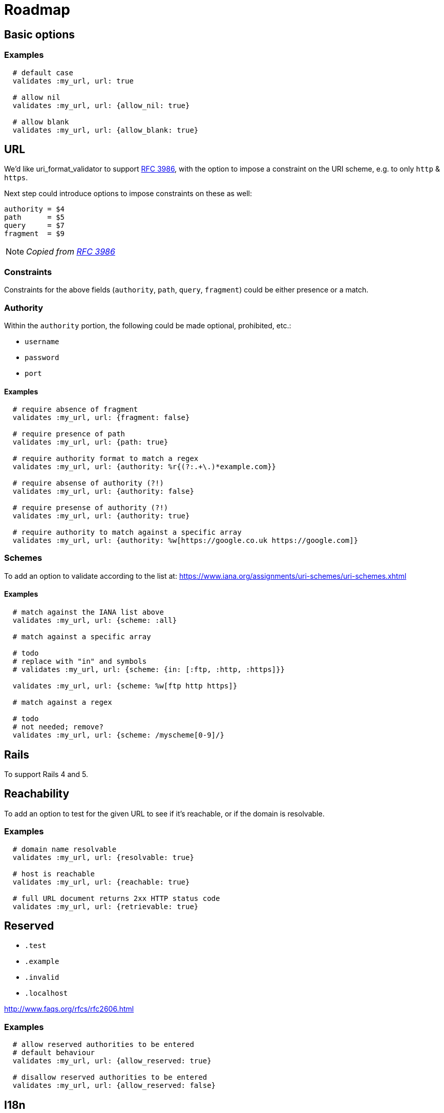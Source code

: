 = Roadmap

== Basic options

=== Examples

[source,ruby]
----
  # default case
  validates :my_url, url: true

  # allow nil
  validates :my_url, url: {allow_nil: true}

  # allow blank
  validates :my_url, url: {allow_blank: true}
----

== URL

We'd like uri_format_validator to support
https://tools.ietf.org/html/rfc3986#appendix-B[RFC 3986],
with the option to impose a constraint on the URI scheme, e.g. to only `http` &
`https`.

Next step could introduce options to impose constraints on these as well:

  authority = $4
  path      = $5
  query     = $7
  fragment  = $9

NOTE: _Copied from https://tools.ietf.org/html/rfc3986#appendix-B[RFC 3986]_

=== Constraints

Constraints for the above fields (`authority`, `path`, `query`, `fragment`)
could be either presence or a match.

=== Authority

Within the `authority` portion, the following could be made optional,
prohibited, etc.:

* `username`
* `password`
* `port`

==== Examples

[source,ruby]
----
  # require absence of fragment
  validates :my_url, url: {fragment: false}

  # require presence of path
  validates :my_url, url: {path: true}

  # require authority format to match a regex
  validates :my_url, url: {authority: %r{(?:.+\.)*example.com}}

  # require absense of authority (?!)
  validates :my_url, url: {authority: false}

  # require presense of authority (?!)
  validates :my_url, url: {authority: true}

  # require authority to match against a specific array
  validates :my_url, url: {authority: %w[https://google.co.uk https://google.com]}
----

=== Schemes

To add an option to validate according to the list at:
https://www.iana.org/assignments/uri-schemes/uri-schemes.xhtml

==== Examples

[source,ruby]
----
  # match against the IANA list above
  validates :my_url, url: {scheme: :all}

  # match against a specific array

  # todo
  # replace with "in" and symbols
  # validates :my_url, url: {scheme: {in: [:ftp, :http, :https]}}

  validates :my_url, url: {scheme: %w[ftp http https]}

  # match against a regex

  # todo
  # not needed; remove?
  validates :my_url, url: {scheme: /myscheme[0-9]/}
----

== Rails

To support Rails 4 and 5.

== Reachability

To add an option to test for the given URL to see if it's reachable, or if the
domain is resolvable.

=== Examples

[source,ruby]
----
  # domain name resolvable
  validates :my_url, url: {resolvable: true}

  # host is reachable
  validates :my_url, url: {reachable: true}

  # full URL document returns 2xx HTTP status code
  validates :my_url, url: {retrievable: true}
----


== Reserved

* `.test`
* `.example`
* `.invalid`
* `.localhost`

http://www.faqs.org/rfcs/rfc2606.html

=== Examples

[source,ruby]
----
  # allow reserved authorities to be entered
  # default behaviour
  validates :my_url, url: {allow_reserved: true}

  # disallow reserved authorities to be entered
  validates :my_url, url: {allow_reserved: false}
----

== I18n

To internationalize the error message strings to `de`, `en-UK`, `en-US`, `es`,
`fr`, `ja`, `ko`, `nl`, `pt-BR`, `ru`, `zh-CN`, `zh-TW`, etc.

== (DONE) Travis CI

Add Travis CI badge to `README`.

